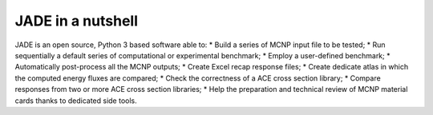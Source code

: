 ##################
JADE in a nutshell
##################

JADE is an open source, Python 3 based software able to:
* Build a series of MCNP input file to be tested;
* Run sequentially a default series of computational or experimental benchmark;
* Employ a user-defined benchmark;
* Automatically post-process all the MCNP outputs;
* Create Excel recap response files;
* Create dedicate atlas in which the computed energy fluxes are compared;
* Check the correctness of a ACE cross section library;
* Compare responses from two or more ACE cross section libraries;
* Help the preparation and technical review of MCNP material cards thanks to dedicated side tools.